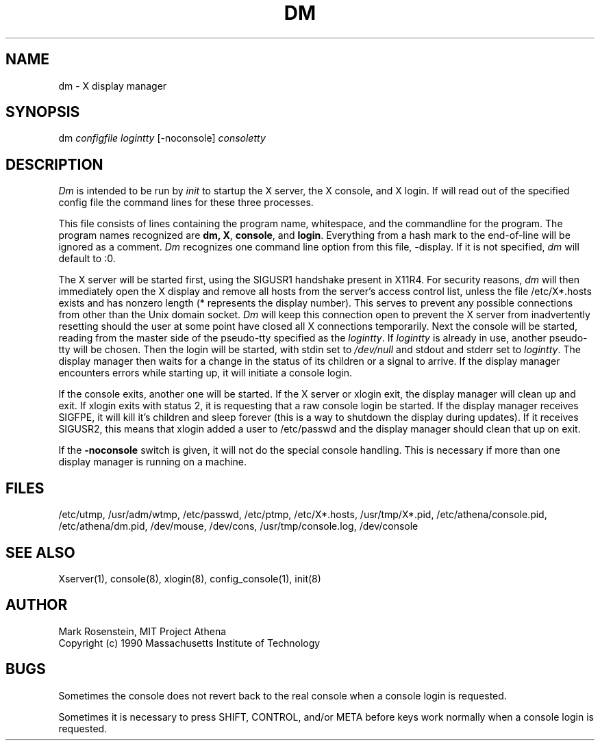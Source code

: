 .\" $Header: /afs/dev.mit.edu/source/repository/athena/etc/xdm/dm/dm.8,v 1.4 1994-04-30 00:18:06 cfields Exp $
.TH DM 8 "30 April 1994"
.ds ]W MIT Project Athena
.SH NAME
dm \- X display manager
.SH SYNOPSIS
dm \fIconfigfile logintty\fR [-noconsole] \fIconsoletty\fR
.SH DESCRIPTION

\fIDm\fR is intended to be run by \fIinit\fR to startup the X server,
the X console, and X login.  If will read out of the specified config
file the command lines for these three processes.  
.PP
This file consists of lines containing the program name, whitespace,
and the commandline for the program.  The program names recognized are
\fBdm\fB, \fBX\fR, \fBconsole\fR, and \fBlogin\fR.  Everything from a
hash mark to the end-of-line will be ignored as a comment.  \fIDm\fR
recognizes one command line option from this file, -display. If it
is not specified, \fIdm\fR will default to :0.
.PP
The X server will be started first, using the SIGUSR1 handshake
present in X11R4.  For security reasons, \fIdm\fR will then
immediately open the X display and remove all hosts from the server's
access control list, unless the file /etc/X*.hosts exists and has
nonzero length (* represents the display number).  This serves to
prevent any possible connections from other than the Unix domain socket.
\fIDm\fR will keep this connection open to prevent the X server from
inadvertently resetting should the user at some point have closed all
X connections temporarily.  Next the console will be started, reading
from the master side of the pseudo-tty specified as the
\fIlogintty\fR.  If \fIlogintty\fR is already in use, another
pseudo-tty will be chosen.  Then the login will be started, with stdin
set to \fI/dev/null\fR and stdout and stderr set to \fIlogintty\fR.
The display manager then waits for a change in the status of its
children or a signal to arrive.  If the display manager encounters
errors while starting up, it will initiate a console login.
.PP
If the console exits, another one will be started.  If the X server or
xlogin exit, the display manager will clean up and exit.  If xlogin
exits with status 2, it is requesting that a raw console login be
started.  If the display manager receives SIGFPE, it will kill it's
children and sleep forever (this is a way to shutdown the display
during updates).  If it receives SIGUSR2, this means that xlogin added
a user to /etc/passwd and the display manager should clean that up on
exit.
.PP
If the \fB-noconsole\fR switch is given, it will not do the special
console handling.  This is necessary if more than one display manager
is running on a machine.
.SH FILES
/etc/utmp, /usr/adm/wtmp, /etc/passwd, /etc/ptmp, /etc/X*.hosts,
/usr/tmp/X*.pid, /etc/athena/console.pid, /etc/athena/dm.pid, /dev/mouse,
/dev/cons, /usr/tmp/console.log, /dev/console

.SH "SEE ALSO"
Xserver(1), console(8), xlogin(8), config_console(1), init(8)

.SH AUTHOR
Mark Rosenstein, MIT Project Athena
.br
Copyright (c) 1990 Massachusetts Institute of Technology

.SH BUGS
Sometimes the console does not revert back to the real console when a
console login is requested.

Sometimes it is necessary to press SHIFT, CONTROL, and/or META before
keys work normally when a console login is requested.
